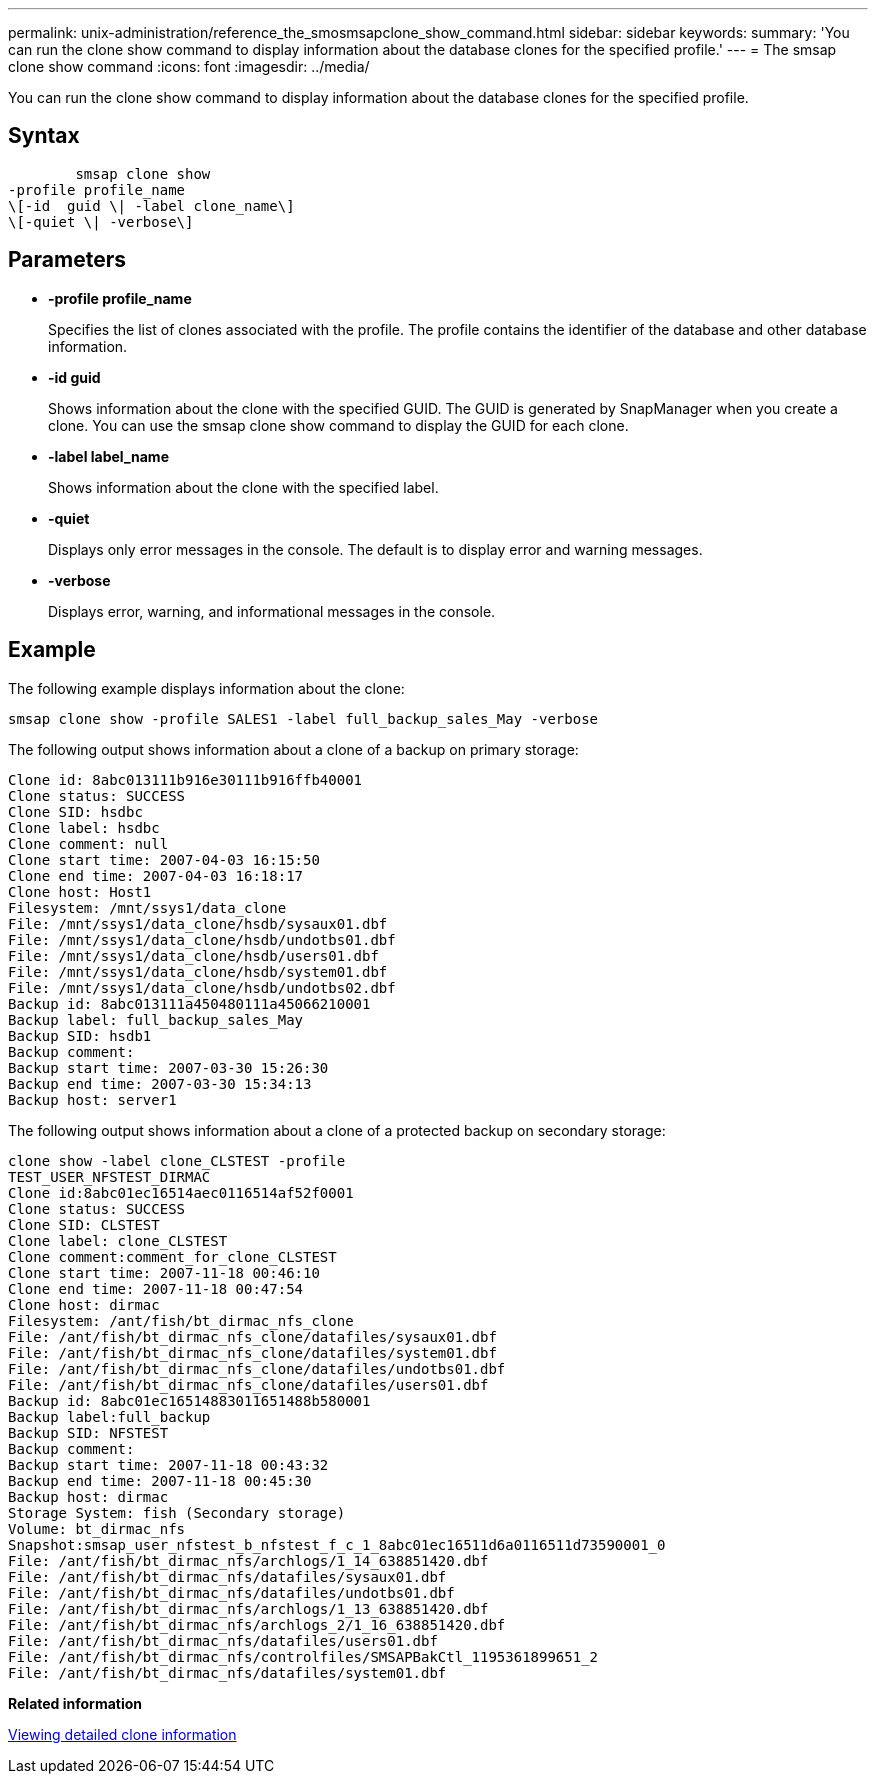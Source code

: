 ---
permalink: unix-administration/reference_the_smosmsapclone_show_command.html
sidebar: sidebar
keywords: 
summary: 'You can run the clone show command to display information about the database clones for the specified profile.'
---
= The smsap clone show command
:icons: font
:imagesdir: ../media/

[.lead]
You can run the clone show command to display information about the database clones for the specified profile.

== Syntax

----

        smsap clone show 
-profile profile_name 
\[-id  guid \| -label clone_name\] 
\[-quiet \| -verbose\]
----

== Parameters

* *-profile profile_name*
+
Specifies the list of clones associated with the profile. The profile contains the identifier of the database and other database information.

* *-id guid*
+
Shows information about the clone with the specified GUID. The GUID is generated by SnapManager when you create a clone. You can use the smsap clone show command to display the GUID for each clone.

* *-label label_name*
+
Shows information about the clone with the specified label.

* *-quiet*
+
Displays only error messages in the console. The default is to display error and warning messages.

* *-verbose*
+
Displays error, warning, and informational messages in the console.

== Example

The following example displays information about the clone:

----
smsap clone show -profile SALES1 -label full_backup_sales_May -verbose
----

The following output shows information about a clone of a backup on primary storage:

----
Clone id: 8abc013111b916e30111b916ffb40001
Clone status: SUCCESS
Clone SID: hsdbc
Clone label: hsdbc
Clone comment: null
Clone start time: 2007-04-03 16:15:50
Clone end time: 2007-04-03 16:18:17
Clone host: Host1
Filesystem: /mnt/ssys1/data_clone
File: /mnt/ssys1/data_clone/hsdb/sysaux01.dbf
File: /mnt/ssys1/data_clone/hsdb/undotbs01.dbf
File: /mnt/ssys1/data_clone/hsdb/users01.dbf
File: /mnt/ssys1/data_clone/hsdb/system01.dbf
File: /mnt/ssys1/data_clone/hsdb/undotbs02.dbf
Backup id: 8abc013111a450480111a45066210001
Backup label: full_backup_sales_May
Backup SID: hsdb1
Backup comment:
Backup start time: 2007-03-30 15:26:30
Backup end time: 2007-03-30 15:34:13
Backup host: server1
----

The following output shows information about a clone of a protected backup on secondary storage:

----
clone show -label clone_CLSTEST -profile
TEST_USER_NFSTEST_DIRMAC
Clone id:8abc01ec16514aec0116514af52f0001
Clone status: SUCCESS
Clone SID: CLSTEST
Clone label: clone_CLSTEST
Clone comment:comment_for_clone_CLSTEST
Clone start time: 2007-11-18 00:46:10
Clone end time: 2007-11-18 00:47:54
Clone host: dirmac
Filesystem: /ant/fish/bt_dirmac_nfs_clone
File: /ant/fish/bt_dirmac_nfs_clone/datafiles/sysaux01.dbf
File: /ant/fish/bt_dirmac_nfs_clone/datafiles/system01.dbf
File: /ant/fish/bt_dirmac_nfs_clone/datafiles/undotbs01.dbf
File: /ant/fish/bt_dirmac_nfs_clone/datafiles/users01.dbf
Backup id: 8abc01ec16514883011651488b580001
Backup label:full_backup
Backup SID: NFSTEST
Backup comment:
Backup start time: 2007-11-18 00:43:32
Backup end time: 2007-11-18 00:45:30
Backup host: dirmac
Storage System: fish (Secondary storage)
Volume: bt_dirmac_nfs
Snapshot:smsap_user_nfstest_b_nfstest_f_c_1_8abc01ec16511d6a0116511d73590001_0
File: /ant/fish/bt_dirmac_nfs/archlogs/1_14_638851420.dbf
File: /ant/fish/bt_dirmac_nfs/datafiles/sysaux01.dbf
File: /ant/fish/bt_dirmac_nfs/datafiles/undotbs01.dbf
File: /ant/fish/bt_dirmac_nfs/archlogs/1_13_638851420.dbf
File: /ant/fish/bt_dirmac_nfs/archlogs_2/1_16_638851420.dbf
File: /ant/fish/bt_dirmac_nfs/datafiles/users01.dbf
File: /ant/fish/bt_dirmac_nfs/controlfiles/SMSAPBakCtl_1195361899651_2
File: /ant/fish/bt_dirmac_nfs/datafiles/system01.dbf
----

*Related information*

xref:task_viewing_detailed_clone_information.adoc[Viewing detailed clone information]
